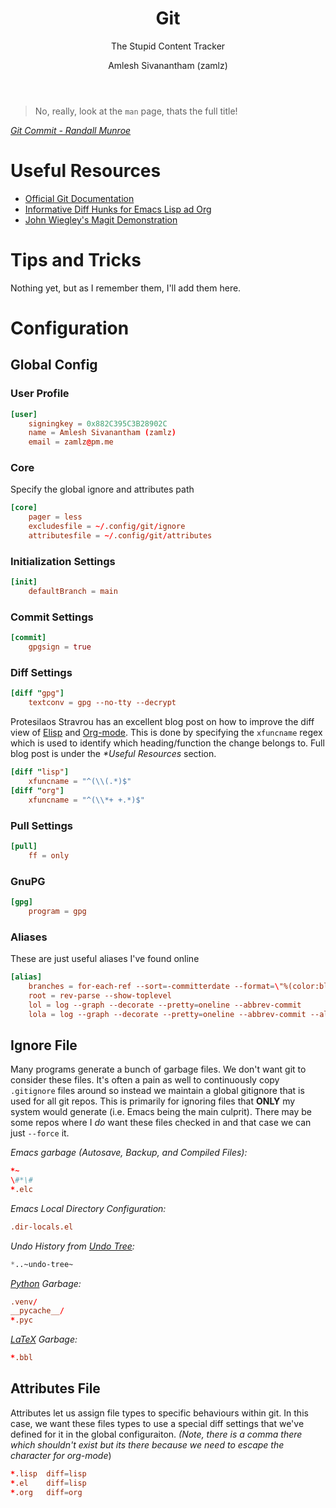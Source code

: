 :PROPERTIES:
:ID:       907ccf31-cf51-441c-a6d1-f9f7f58fe112
:ROAM_REFS: https://git-scm.com/
:ROAM_ALIASES: gitconfig gitattributes gitignore
:END:
#+TITLE: Git
#+SUBTITLE: The Stupid Content Tracker
#+AUTHOR: Amlesh Sivanantham (zamlz)
#+CREATED: [2021-03-27 Sat 09:36]
#+LAST_MODIFIED: [2021-10-25 Mon 11:11:06]
#+filetags: :emacs:config:

#+DOWNLOADED: file:///tmp/qutebrowser-JkgLEz/Git-Logo-2Color.png @ 2021-05-23 12:00:13
[[file:data/git_logo.png]]

#+begin_quote
No, really, look at the =man= page, thats the full title!
#+end_quote

/[[https://xkcd.com/1296/][Git Commit - Randall Munroe]]/

* Useful Resources
- [[https://git-scm.com/doc][Official Git Documentation]]
- [[https://protesilaos.com/codelog/2021-01-26-git-diff-hunk-elisp-org/][Informative Diff Hunks for Emacs Lisp ad Org]]
- [[https://youtu.be/j-k-lkilbEs][John Wiegley's Magit Demonstration]]

* Tips and Tricks
Nothing yet, but as I remember them, I'll add them here.

* Configuration
** Global Config
:PROPERTIES:
:header-args:conf: :tangle ~/.config/git/config :comments both :mkdirp yes
:END:
*** User Profile

#+begin_src conf
[user]
    signingkey = 0x882C395C3B28902C
    name = Amlesh Sivanantham (zamlz)
    email = zamlz@pm.me
#+end_src

*** Core

Specify the global ignore and attributes path

#+begin_src conf
[core]
    pager = less
    excludesfile = ~/.config/git/ignore
    attributesfile = ~/.config/git/attributes
#+end_src

*** Initialization Settings

#+begin_src conf
[init]
    defaultBranch = main
#+end_src
*** Commit Settings

#+begin_src conf
[commit]
    gpgsign = true
#+end_src

*** Diff Settings

#+begin_src conf
[diff "gpg"]
    textconv = gpg --no-tty --decrypt
#+end_src

Protesilaos Stravrou has an excellent blog post on how to improve the diff view of [[id:5bfa4fbe-86c7-40d1-aa5c-7b981d145aa9][Elisp]] and [[id:ef93dff4-b19f-4835-9002-9d4215f8a6fe][Org-mode]]. This is done by specifying the =xfuncname= regex which is used to identify which heading/function the change belongs to. Full blog post is under the [[*Useful Resources]] section.

#+begin_src conf
[diff "lisp"]
    xfuncname = "^(\\(.*)$"
[diff "org"]
    xfuncname = "^(\\*+ +.*)$"
#+end_src

*** Pull Settings

#+begin_src conf
[pull]
    ff = only
#+end_src

*** GnuPG

#+begin_src conf
[gpg]
    program = gpg
#+end_src

*** Aliases

These are just useful aliases I've found online

#+begin_src conf
[alias]
    branches = for-each-ref --sort=-committerdate --format=\"%(color:blue)%(authordate:relative)\t%(color:red)%(authorname)\t%(color:white)%(color:bold)%(refname:short)\" refs/remotes
    root = rev-parse --show-toplevel
    lol = log --graph --decorate --pretty=oneline --abbrev-commit
    lola = log --graph --decorate --pretty=oneline --abbrev-commit --all
#+end_src

** Ignore File
:PROPERTIES:
:header-args:conf: :tangle ~/.config/git/ignore :comments both :mkdirp yes
:END:

Many programs generate a bunch of garbage files. We don't want git to consider these files. It's often a pain as well to continuously copy =.gitignore= files around so instead we maintain a global gitignore that is used for all git repos. This is primarily for ignoring files that *ONLY* my system would generate (i.e. Emacs being the main culprit). There may be some repos where I /do/ want these files checked in and that case we can just =--force= it.

/Emacs garbage (Autosave, Backup, and Compiled Files):/

#+begin_src conf
,*~
\#*\#
,*.elc
#+end_src

/Emacs Local Directory Configuration:/

#+begin_src conf
.dir-locals.el
#+end_src

/Undo History from [[id:ebd23b73-f91a-4737-aec9-c1064b5350a8][Undo Tree]]:/

#+begin_src emacs-lisp
*..~undo-tree~
#+end_src

/[[id:793b435f-ac8c-4140-a6f3-bb4b5575412a][Python]] Garbage:/

#+begin_src conf
.venv/
__pycache__/
*.pyc
#+end_src

/[[id:81f184a7-8c7a-40c7-9384-b7bd117a0e1c][LaTeX]] Garbage:/

#+begin_src conf
*.bbl
#+end_src

** Attributes File
:PROPERTIES:
:header-args:conf: :tangle ~/.config/git/attributes :comments both :mkdirp yes
:END:

Attributes let us assign file types to specific behaviours within git. In this case, we want these files types to use a special diff settings that we've defined for it in the global configuraiton. /(Note, there is a comma there which shouldn't exist but its there because we need to escape the character for org-mode/)

#+begin_src conf
,*.lisp  diff=lisp
,*.el    diff=lisp
,*.org   diff=org
#+end_src
